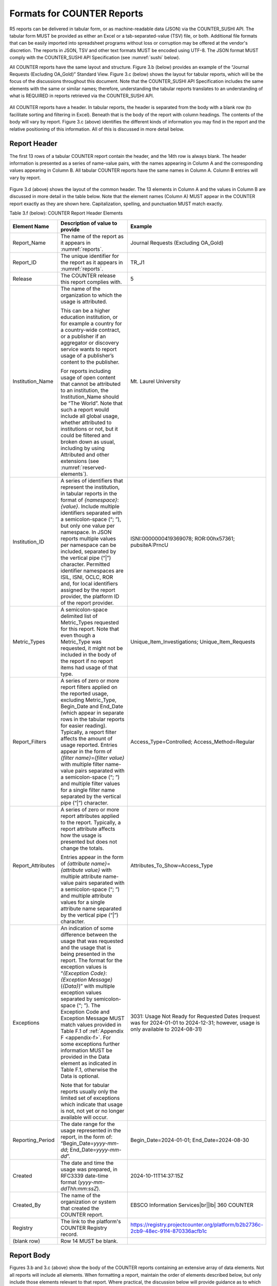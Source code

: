 .. The COUNTER Code of Practice Release 5 © 2017-2023 by COUNTER
   is licensed under CC BY-SA 4.0. To view a copy of this license,
   visit https://creativecommons.org/licenses/by-sa/4.0/

.. _formats:

Formats for COUNTER Reports
---------------------------

R5 reports can be delivered in tabular form, or as machine-readable data (JSON) via the COUNTER_SUSHI API. The tabular form MUST be provided as either an Excel or a tab-separated-value (TSV) file, or both. Additional file formats that can be easily imported into spreadsheet programs without loss or corruption may be offered at the vendor's discretion. The reports in JSON, TSV and other text formats MUST be encoded using UTF-8. The JSON format MUST comply with the COUNTER_SUSHI API Specification (see :numref:`sushi` below).

All COUNTER reports have the same layout and structure. Figure 3.b (below) provides an example of the “Journal Requests (Excluding OA_Gold)” Standard View. Figure 3.c (below) shows the layout for tabular reports, which will be the focus of the discussions throughout this document. Note that the COUNTER_SUSHI API Specification includes the same elements with the same or similar names; therefore, understanding the tabular reports translates to an understanding of what is REQUIRED in reports retrieved via the COUNTER_SUSHI API.

.. figure:: ../_static/img/3b-standard-view-sample.png
   :alt: Standard View sample
   :align: center
   :width: 80%

.. centered:: Figure 3.b: Sample “Journal Requests (Excluding OA_Gold)” Standard View

.. figure:: ../_static/img/3c-tabular-report-layout.png
   :alt: Tabular Report layout
   :align: center
   :width: 80%

.. centered:: Figure 3.c: Layout for tabular COUNTER reports

All COUNTER reports have a header. In tabular reports, the header is separated from the body with a blank row (to facilitate sorting and filtering in Excel). Beneath that is the body of the report with column headings. The contents of the body will vary by report. Figure 3.c (above) identifies the different kinds of information you may find in the report and the relative positioning of this information. All of this is discussed in more detail below.


.. _report-header:

Report Header
"""""""""""""

The first 13 rows of a tabular COUNTER report contain the header, and the 14th row is always blank. The header information is presented as a series of name-value pairs, with the names appearing in Column A and the corresponding values appearing in Column B. All tabular COUNTER reports have the same names in Column A. Column B entries will vary by report.

.. figure:: ../_static/img/3d-tabular-report-header.png
   :alt: Tabular Report layout
   :align: center
   :width: 85%

.. centered:: Figure 3.d: Common Report Header Information

Figure 3.d (above) shows the layout of the common header. The 13 elements in Column A and the values in Column B are discussed in more detail in the table below. Note that the element names (Column A) MUST appear in the COUNTER report exactly as they are shown here. Capitalization, spelling, and punctuation MUST match exactly.

Table 3.f (below): COUNTER Report Header Elements

.. only:: latex

   .. tabularcolumns:: |>{\raggedright\arraybackslash}\Y{0.19}|>{\parskip=\tparskip}\Y{0.48}|>{\raggedright\arraybackslash}\Y{0.33}|

.. list-table::
   :class: longtable
   :widths: 14 57 29
   :header-rows: 1

   * - Element Name
     - Description of value to provide
     - Example

   * - Report_Name
     - The name of the report as it appears in :numref:`reports`.
     - Journal Requests (Excluding OA_Gold)

   * - Report_ID
     - The unique identifier for the report as it appears in :numref:`reports`.
     - TR_J1

   * - Release
     - The COUNTER release this report complies with.
     - 5

   * - Institution_Name
     - The name of the organization to which the usage is attributed.

       This can be a higher education institution, or for example a country for a country-wide contract, or a publisher if an aggregator or discovery service wants to report usage of a publisher’s content to the publisher.

       For reports including usage of open content that cannot be attributed to an institution, the Institution_Name should be “The World”. Note that such a report would include all global usage, whether attributed to institutions or not, but it could be filtered and broken down as usual, including by using Attributed and other extensions (see :numref:`reserved-elements`).
     - Mt. Laurel University

   * - Institution_ID
     - A series of identifiers that represent the institution, in tabular reports in the format of *{namespace}*:*{value}*. Include multiple identifiers separated with a semicolon-space (“; ”), but only one value per namespace. In JSON reports multiple values per namespace can be included, separated by the vertical pipe (“|”) character. Permitted identifier namespaces are ISIL, ISNI, OCLC, ROR and, for local identifiers assigned by the report provider, the platform ID of the report provider.
     - ISNI:0000000419369078; ROR:00hx57361; pubsiteA:PrncU

   * - Metric_Types
     - A semicolon-space delimited list of Metric_Types requested for this report. Note that even though a Metric_Type was requested, it might not be included in the body of the report if no report items had usage of that type.
     - Unique_Item_Investigations; Unique_Item_Requests

   * - Report_Filters
     - A series of zero or more report filters applied on the reported usage, excluding Metric_Type, Begin_Date and End_Date (which appear in separate rows in the tabular reports for easier reading). Typically, a report filter affects the amount of usage reported. Entries appear in the form of *{filter name}*\ =\ *{filter value}* with multiple filter name-value pairs separated with a semicolon-space (“; ”) and multiple filter values for a single filter name separated by the vertical pipe (“|”) character.
     - Access_Type=Controlled; Access_Method=Regular

   * - Report_Attributes
     - A series of zero or more report attributes applied to the report. Typically, a report attribute affects how the usage is presented but does not change the totals.

       Entries appear in the form of *{attribute name}*\ =\ *{attribute value}* with multiple attribute name-value pairs separated with a semicolon-space (“; ”) and multiple attribute values for a single attribute name separated by the vertical pipe (“|”) character.
     - Attributes_To_Show=Access_Type

   * - Exceptions
     - An indication of some difference between the usage that was requested and the usage that is being presented in the report. The format for the exception values is “*{Exception Code}*: *{Exception Message}* (*{Data}*)” with multiple exception values separated by semicolon-space (“; ”). The Exception Code and Exception Message MUST match values provided in Table F.1 of :ref:`Appendix F <appendix-f>`. For some exceptions further information MUST be provided in the Data element as indicated in Table F.1, otherwise the Data is optional.

       Note that for tabular reports usually only the limited set of exceptions which indicate that usage is not, not yet or no longer available will occur.
     - 3031: Usage Not Ready for Requested Dates (request was for 2024-01-01 to 2024-12-31; however, usage is only available to 2024-08-31)

   * - Reporting_Period
     - The date range for the usage represented in the report, in the form of: “Begin_Date=\ *yyyy-mm-dd*; End_Date=\ *yyyy-mm-dd*”.
     - Begin_Date=2024-01-01; End_Date=2024-08-30

   * - Created
     - The date and time the usage was prepared, in RFC3339 date-time format (*yyyy-mm-ddThh:mm:ssZ*).
     - 2024-10-11T14:37:15Z

   * - Created_By
     - The name of the organization or system that created the COUNTER report.
     - EBSCO Information Services\ |br|\ |lb|
       360 COUNTER

   * - Registry
     - The link to the platform's COUNTER Registry record.
     - https://registry.projectcounter.org/platform/b2b2736c-2cb9-48ec-91f4-870336acfb1c

   * - (blank row)
     - Row 14 MUST be blank.
     -


Report Body
"""""""""""

Figures 3.b and 3.c (above) show the body of the COUNTER reports containing an extensive array of data elements. Not all reports will include all elements. When formatting a report, maintain the order of elements described below, but only include those elements relevant to that report. Where practical, the discussion below will provide guidance as to which reports an element may be included in. See :numref:`reports` below for an extensive mapping of elements to reports.


.. rubric:: Report Item Description

Every COUNTER report will have columns that describe its report items.

Table 3.g (below): Elements that Describe the Report Item

.. only:: latex

   .. tabularcolumns:: |>{\raggedright\arraybackslash}\Y{0.16}|>{\parskip=\tparskip}\Y{0.42}|>{\raggedright\arraybackslash}\Y{0.17}|>{\raggedright\arraybackslash}\Y{0.25}|

.. list-table::
   :class: longtable
   :widths: 13 54 13 20
   :header-rows: 1

   * - Element Name
     - Description
     - Reports
     - Examples

   * - Database
     - Name of database for which usage is being reported. Applies only to Database Reports.
     - DR\ |br|\ |lb|
       DR_D1, DR_D2
     - MEDLINE

   * - Title
     - Name of the book or journal for which usage is being reported. Applies only to Title Reports.
     - TR\ |br|\ |lb|
       TR_B1, TR_B2, TR_B3, TR_J1, TR_J2, TR_J3, TR_J4
     - Journal of Economics\ |br|\ |lb|
       Gone with the Wind

   * - Item
     - Name of the article, book chapter, multimedia work, or repository item for which usage is being reported. Applies only to Item Reports.
     - IR\ |br|\ |lb|
       IR_A1, IR_M1
     - CRISPR gene-editing tested in a person for the first time

   * - Publisher
     - Name of the publisher of the content item. Note that when the content item is a database, the publisher would be the organization that creates that database.
     - DR, TR, IR\ |br|\ |lb|
       DR_D1, DR_D2, TR_B1, TR_B2, TR_B3, TR_J1, TR_J2, TR_J3, TR_J4, IR_A1, IR_M1
     - Taylor & Francis\ |br|\ |lb|
       APA

   * - Publisher_ID
     - A unique identifier for the publisher, in tabular reports in the form of *{namespace}*:*{value}*. When multiple identifiers are available for a given publisher, include all identifiers separated with semicolon-space (“; ”), but only one value per namespace. In JSON reports  multiple values per namespace can be included, separated by the vertical pipe (“|”) character. Permitted identifier namespaces are ISNI, ROR and, for local identifiers assigned by the report provider, the platform ID of the report provider.
     - DR, TR, IR\ |br|\ |lb|
       DR_D1, DR_D2, TR_B1, TR_B2, TR_B3, TR_J1, TR_J2, TR_J3, TR_J4, IR_A1, IR_M1
     - ISNI:1234123412341234; ROR:012a3bc45; ebscohost:PubX

For Database the value MUST NOT be empty. For Title, Item and Publisher the value SHOULD NOT be empty, and if the value for Title or Item is empty at least one DOI, ISBN, Online_ISSN, Print_ISSN, Proprietary_ID or URI MUST be provided so that the report item can be identified. Note that report providers are expected to make all reasonable efforts to provide this information and that using an empty value may affect the result of an audit (see :numref:`missing-values`).


.. rubric:: Platform

The next column in the report identifies the platform where the activity happened.

Table 3.h (below): Elements that Identify the Platform

.. only:: latex

   .. tabularcolumns:: |>{\raggedright\arraybackslash}\Y{0.16}|>{\parskip=\tparskip}\Y{0.51}|>{\raggedright\arraybackslash}\Y{0.17}|>{\raggedright\arraybackslash}\Y{0.16}|

.. list-table::
   :class: longtable
   :widths: 13 62 13 12
   :header-rows: 1

   * - Element Name
     - Description
     - Reports
     - Examples

   * - Platform
     - Identifies the platform/content host where the activity took place. Note that in cases where individual titles or groups of content have their own branded user experience but reside on a common host, the identity of the underlying common host MUST be used as the Platform.
     - All COUNTER Reports and Standard Views of COUNTER Reports
     - EBSCOhost\ |br|\ |lb|
       ProQuest\ |br|\ |lb|
       ScienceDirect


.. rubric:: Report Item Identifiers

The item being reported on is further identified by the columns to the right of the platform.

Table 3.i (below): Elements for Report Item Identifiers

.. only:: latex

   .. tabularcolumns:: |>{\raggedright\arraybackslash}\Y{0.18}|>{\parskip=\tparskip}\Y{0.41}|>{\raggedright\arraybackslash}\Y{0.17}|>{\raggedright\arraybackslash}\Y{0.24}|

.. list-table::
   :class: longtable
   :widths: 14 53 13 20
   :header-rows: 1

   * - Element Name
     - Description
     - Reports
     - Examples

   * - Authors
     - Authors of the work for which usage is being reported in the format *{author name}* (*{author identifier}*) with one OPTIONAL author identifier in the format *{namespace}*:*{value}*. Permitted identifier namespaces are ISNI and ORCID. A maximum of three authors should be included with multiple authors separated by semicolon-space (“; ”).

       Note that this element is only used in tabular reports, in JSON reports authors are represented as Item_Contributors with Type Author.
     - IR\ |br|\ |lb|
       IR_A1
     - John Smith (ORCID:0000-0001-2345-6789)

   * - Publication_Date
     - Date of publication for the work in the format *yyyy-mm-dd*.
     - IR\ |br|\ |lb|
       IR_A1
     - 2024-09-05

   * - Article_Version
     - ALPSP/NISO code indicating the version of the work. Possible values are the codes for Accepted Manuscript, Version of Record, Corrected Version of Record, and Enhanced Version of Record.
     - IR\ |br|\ |lb|
       IR_A1
     - VoR

   * - DOI
     - Digital Object Identifier for the item being reported on in the format *{DOI prefix}*/*{DOI suffix}*.
     - TR, IR\ |br|\ |lb|
       TR_B1, TR_B2, TR_B3, TR_J1, TR_J2, TR_J3, TR_J4, IR_A1, IR_M1
     - 10.1629/uksg.434

   * - Proprietary_ID
     - A proprietary ID assigned by the report provider for the item being reported on. Format as *{namespace}*:*{value}* where the namespace is the platform ID of the host which assigned the proprietary identifier.
     - DR, TR, IR\ |br|\ |lb|
       DR_D1, DR_D2, TR_B1, TR_B2, TR_B3, TR_J1, TR_J2, TR_J3, TR_J4, IR_A1, IR_M1
     - publisherA:jnrlCode123

   * - ISBN
     - International Standard Book Number in the format ISBN-13 with hyphens.
     - TR, IR\ |br|\ |lb|
       TR_B1, TR_B2, TR_B3
     - 978-3-16-148410-0

   * - Print_ISSN
     - International Standard Serial Number assigned to the print instance of a serial publication in the format *nnnn-nnn[nX]*.
     - TR, IR\ |br|\ |lb|
       TR_B1, TR_B2, TR_B3, TR_J1, TR_J2, TR_J3, TR_J4, IR_A1
     - 0953-1513

   * - Online_ISSN
     - International Standard Serial Number assigned to the online instance of a serial publication in the format *nnnn-nnn[nX]*.
     - TR, IR\ |br|\ |lb|
       TR_B1, TR_B2, TR_B3, TR_J1, TR_J2, TR_J3, TR_J4, IR_A1
     - 2048-7754

   * - Linking_ISSN
     - International Standard Serial Number that links together the ISSNs assigned to all instances of a serial publication in the format *nnnn-nnn[nX]* (JSON reports only).
     - TR, IR\ |br|\ |lb|
       TR_B1, TR_B2, TR_B3, TR_J1, TR_J2, TR_J3, TR_J4, IR_A1
     - 0953-1513

   * - URI
     - Universal Resource Identifier, a valid URL or URN according to RFC 3986.
     - TR, IR\ |br|\ |lb|
       TR_B1, TR_B2, TR_B3, TR_J1, TR_J2, TR_J3, TR_J4, IR_A1, IR_M1
     -

At least one DOI, ISBN, Online_ISSN, Print_ISSN, Proprietary_ID or URI SHOULD be provided for each report item. Note that only one value per identifier is permitted, unless specified otherwise.


.. rubric:: Parent Item Description and Identifiers

When reporting usage on content items like articles and book chapters, it is often desirable to identify the item’s parent item, such as the journal or book it is part of. This next grouping of columns identifies the parents and is used by a small subset of reports.

Table 3.j (below): Elements that Describe a Parent Item

.. only:: latex

   .. tabularcolumns:: |>{\raggedright\arraybackslash}\Y{0.25}|>{\parskip=\tparskip}\Y{0.42}|>{\raggedright\arraybackslash}\Y{0.11}|>{\raggedright\arraybackslash}\Y{0.22}|

.. list-table::
   :class: longtable
   :widths: 19 52 9 20
   :header-rows: 1

   * - Element Name
     - Description
     - Reports
     - Examples

   * - Parent_Title
     - Title of the parent item.
     - IR\ |br|\ |lb|
       IR_A1
     - The Serials Librarian

   * - Parent_Authors
     - Authors of the parent work. See the Authors element in Table 3.i for the format.
     - IR\ |br|\ |lb|
       IR_A1
     -

   * - Parent_Publication_Date
     - Date of publication for the parent work in the format *yyyy-mm-dd*.
     - IR
     -

   * - Parent_Article_Version
     - ALPSP/NISO code indicating the version of the parent work. Possible values are the codes for Accepted Manuscript, Version of Record, Corrected Version of Record, and Enhanced Version of Record.
     - IR\ |br|\ |lb|
       IR_A1
     - VoR

   * - Parent_Data_Type
     - Identifies the nature of the parent.
     - IR
     - Journal

   * - Parent_DOI
     - DOI assigned to the parent item in the format *{DOI prefix}*/*{DOI suffix}*.
     - IR\ |br|\ |lb|
       IR_A1
     -

   * - Parent_Proprietary_ID
     - A proprietary ID that identifies the parent item. Format as *{namespace}*:*{value}* where the namespace is the platform ID of the host which assigned the proprietary identifier.
     - IR\ |br|\ |lb|
       IR_A1
     - TandF:wser20

   * - Parent_ISBN
     - ISBN of the parent item in the format ISBN-13 with hyphens.
     - IR
     -

   * - Parent_Print_ISSN
     - Print ISSN assigned to the parent item in the format *nnnn-nnn[nX]*.
     - IR\ |br|\ |lb|
       IR_A1
     - 0361-526X

   * - Parent_Online_ISSN
     - Online ISSN assigned to the parent item in the format *nnnn-nnn[nX]*.
     - IR\ |br|\ |lb|
       IR_A1
     - 1541-1095

   * - Parent_URI
     - URI (valid URL or URN according to RFC 3986) for the parent item.
     - IR\ |br|\ |lb|
       IR_A1
     - https://www.tandfonline.com/action/journalInformation?journalCode=wser20

At least one DOI, ISBN, Online_ISSN, Print_ISSN, Proprietary_ID or URL MUST be included if parent information is provided for a report item. Note that only one value per identifier is permitted, unless specified otherwise.


.. rubric:: Component Item Description and Identifiers

Repositories often store multiple components for a given repository item. These components could take the form of multiple files or datasets, which can be identified and usage reported on separately in Item Reports. Note that the component usage may only be reported for Total_Item_Investigations and Total_Item_Request. For other Metric_Types the usage cannot be broken down by component and the corresponding cells MUST be empty.

Table 3.k (below): Elements that Describe a Component Item

.. only:: latex

   .. tabularcolumns:: |>{\raggedright\arraybackslash}\Y{0.29}|>{\parskip=\tparskip}\Y{0.47}|>{\raggedright\arraybackslash}\Y{0.11}|>{\raggedright\arraybackslash}\Y{0.13}|

.. list-table::
   :class: longtable
   :widths: 21 60 9 10
   :header-rows: 1

   * - Element Name
     - Description
     - Reports
     - Examples

   * - Component_Title
     - Name or title of the component item.
     - IR
     -

   * - Component_Authors
     - Authors of the component item. See the Authors element in Table 3.i for the format.
     - IR
     -

   * - Component_Publication_Date
     - Date of publication for the component item in the format *yyyy-mm-dd*.
     - IR
     -

   * - Component_Data_Type
     - Data type of the component item.
     - IR
     -

   * - Component_DOI
     - DOI assigned to the component item in the format *{DOI prefix}*/*{DOI suffix}*.
     - IR
     -

   * - Component_Proprietary_ID
     - A proprietary ID assigned by the repository to uniquely identify the component. Format as *{namespace}*:*{value}* where the namespace is the platform ID of the repository which assigned the proprietary identifier.
     - IR
     -

   * - Component_ISBN
     - ISBN that is assigned to the component item in the format ISBN-13 with hyphens.
     - IR
     -

   * - Component_Print_ISSN
     - Print ISSN that is assigned to the component item in the format *nnnn-nnn[nX]*.
     - IR
     -

   * - Component_Online_ISSN
     - Online ISSN that is assigned to the component item in the format *nnnn-nnn[nX]*.
     - IR
     -

   * - Component_URI
     - URI (valid URL or URN according to RFC 3986) assigned to the component item.
     - IR
     -

At least one DOI, ISBN, Online_ISSN, Print_ISSN, Proprietary_ID or URI per component MUST be included if component information is provided for a report item. Note that only one value per identifier is permitted, unless specified otherwise.


.. rubric:: Item and Report Attributes

Table 3.l (below): Elements for Item and Report Attributes

.. only:: latex

   .. tabularcolumns:: |>{\raggedright\arraybackslash}\Y{0.17}|>{\parskip=\tparskip}\Y{0.53}|>{\raggedright\arraybackslash}\Y{0.17}|>{\raggedright\arraybackslash}\Y{0.13}|

.. list-table::
   :class: longtable
   :widths: 13 62 13 12
   :header-rows: 1

   * - Element Name
     - Description
     - Reports
     - Examples

   * - Data_Type
     - Nature of the content that was used.

       See :numref:`data-types` for more detail.
     - PR, DR, TR, IR
     - Book\ |br|\ |lb|
       Journal

   * - Section_Type
     - When content is accessed in chunks or sections, this attribute describes the nature of the content unit.

       See :numref:`section-types` for more detail.
     - TR
     - Article\ |br|\ |lb|
       Chapter

   * - YOP
     - Year of publication for the item being reported on.

       See :numref:`yop` for more detail.
     - TR, IR\ |br|\ |lb|
       TR_B1, TR_B2, TR_B3, TR_J4
     - 1997

   * - Access_Type
     - See :numref:`access-types` for more detail.
     - TR, IR\ |br|\ |lb|
       TR_B3, TR_J3, IR_A1
     - Controlled\ |br|\ |lb|
       OA_Gold

   * - Access_Method
     - See :numref:`access-methods` for more detail.
     - PR, DR, TR, IR
     - Regular\ |br|\ |lb|
       TDM

If one of the elements is included in a report, either because it is mandatory for a Standard View (as specified in :numref:`reports`) or it is requested for a COUNTER Report, a permissible value MUST be specified for each report item. The only exception is Section_Type which MUST be empty (tabular reports) or omitted (JSON reports) for Data_Type Book and Unique_Title metrics, since it is not applicable in this case. Note that this results in two report items in JSON reports, one for the Total_Item and Unique_Item metrics with Section_Type and one for the Unique_Title metrics without Section_Type.


.. rubric:: Metric Type

Table 3.m (below): Report Element for Metric_Type

.. only:: latex

   .. tabularcolumns:: |>{\raggedright\arraybackslash}\Y{0.16}|>{\parskip=\tparskip}\Y{0.4}|>{\raggedright\arraybackslash}\Y{0.17}|>{\raggedright\arraybackslash}\Y{0.26}|

.. list-table::
   :class: longtable
   :widths: 13 54 13 20
   :header-rows: 1

   * - Element Name
     - Description
     - Reports
     - Examples

   * - Metric_Type
     - The type of activity that is being counted.

       See :numref:`metric-types` for more detail.
     - All COUNTER Reports and Standard Views of COUNTER Reports
     - Total_Item_Investigations


.. rubric:: Usage Data

Table 3.n (below): Elements for Usage Data

.. only:: latex

   .. tabularcolumns:: |>{\raggedright\arraybackslash}\Y{0.24}|>{\parskip=\tparskip}\Y{0.46}|>{\raggedright\arraybackslash}\Y{0.17}|>{\raggedright\arraybackslash}\Y{0.13}|

.. list-table::
   :class: longtable
   :widths: 18 57 13 12
   :header-rows: 1

   * - Element Name
     - Description
     - Reports
     - Examples

   * - Reporting_Period_Total
     - Total of usage in this row for all months covered. Note that this element does NOT appear in the JSON reports, instead the JSON format offers a Granularity report attribute (see :numref:`filters-attributes` for details).
     - All COUNTER Reports and Standard Views of COUNTER Reports
     - 123456

   * - *Mmm-yyyy*
     - A series of columns with usage for each month covered by the report. The format is *Mmm-yyyy*. Note: In the JSON format this is represented by Begin_Date and End_Date date elements for each month.
     - All COUNTER Reports and Standard Views of COUNTER Reports
     - May-2024
